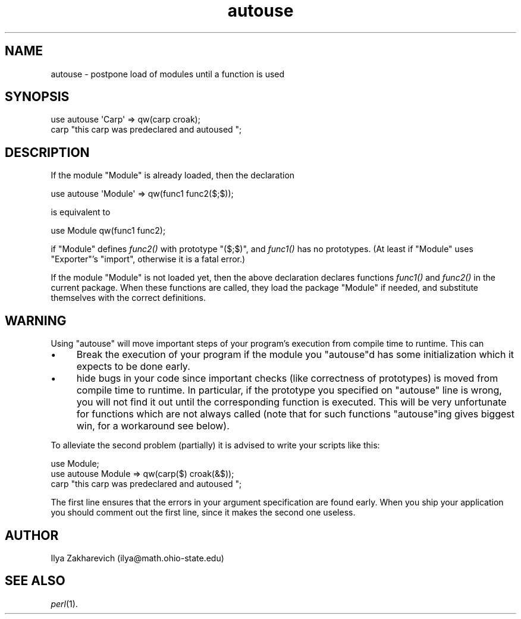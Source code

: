 .\" Automatically generated by Pod::Man 2.25 (Pod::Simple 3.16)
.\"
.\" Standard preamble:
.\" ========================================================================
.de Sp \" Vertical space (when we can't use .PP)
.if t .sp .5v
.if n .sp
..
.de Vb \" Begin verbatim text
.ft CW
.nf
.ne \\$1
..
.de Ve \" End verbatim text
.ft R
.fi
..
.\" Set up some character translations and predefined strings.  \*(-- will
.\" give an unbreakable dash, \*(PI will give pi, \*(L" will give a left
.\" double quote, and \*(R" will give a right double quote.  \*(C+ will
.\" give a nicer C++.  Capital omega is used to do unbreakable dashes and
.\" therefore won't be available.  \*(C` and \*(C' expand to `' in nroff,
.\" nothing in troff, for use with C<>.
.tr \(*W-
.ds C+ C\v'-.1v'\h'-1p'\s-2+\h'-1p'+\s0\v'.1v'\h'-1p'
.ie n \{\
.    ds -- \(*W-
.    ds PI pi
.    if (\n(.H=4u)&(1m=24u) .ds -- \(*W\h'-12u'\(*W\h'-12u'-\" diablo 10 pitch
.    if (\n(.H=4u)&(1m=20u) .ds -- \(*W\h'-12u'\(*W\h'-8u'-\"  diablo 12 pitch
.    ds L" ""
.    ds R" ""
.    ds C` ""
.    ds C' ""
'br\}
.el\{\
.    ds -- \|\(em\|
.    ds PI \(*p
.    ds L" ``
.    ds R" ''
'br\}
.\"
.\" Escape single quotes in literal strings from groff's Unicode transform.
.ie \n(.g .ds Aq \(aq
.el       .ds Aq '
.\"
.\" If the F register is turned on, we'll generate index entries on stderr for
.\" titles (.TH), headers (.SH), subsections (.SS), items (.Ip), and index
.\" entries marked with X<> in POD.  Of course, you'll have to process the
.\" output yourself in some meaningful fashion.
.ie \nF \{\
.    de IX
.    tm Index:\\$1\t\\n%\t"\\$2"
..
.    nr % 0
.    rr F
.\}
.el \{\
.    de IX
..
.\}
.\"
.\" Accent mark definitions (@(#)ms.acc 1.5 88/02/08 SMI; from UCB 4.2).
.\" Fear.  Run.  Save yourself.  No user-serviceable parts.
.    \" fudge factors for nroff and troff
.if n \{\
.    ds #H 0
.    ds #V .8m
.    ds #F .3m
.    ds #[ \f1
.    ds #] \fP
.\}
.if t \{\
.    ds #H ((1u-(\\\\n(.fu%2u))*.13m)
.    ds #V .6m
.    ds #F 0
.    ds #[ \&
.    ds #] \&
.\}
.    \" simple accents for nroff and troff
.if n \{\
.    ds ' \&
.    ds ` \&
.    ds ^ \&
.    ds , \&
.    ds ~ ~
.    ds /
.\}
.if t \{\
.    ds ' \\k:\h'-(\\n(.wu*8/10-\*(#H)'\'\h"|\\n:u"
.    ds ` \\k:\h'-(\\n(.wu*8/10-\*(#H)'\`\h'|\\n:u'
.    ds ^ \\k:\h'-(\\n(.wu*10/11-\*(#H)'^\h'|\\n:u'
.    ds , \\k:\h'-(\\n(.wu*8/10)',\h'|\\n:u'
.    ds ~ \\k:\h'-(\\n(.wu-\*(#H-.1m)'~\h'|\\n:u'
.    ds / \\k:\h'-(\\n(.wu*8/10-\*(#H)'\z\(sl\h'|\\n:u'
.\}
.    \" troff and (daisy-wheel) nroff accents
.ds : \\k:\h'-(\\n(.wu*8/10-\*(#H+.1m+\*(#F)'\v'-\*(#V'\z.\h'.2m+\*(#F'.\h'|\\n:u'\v'\*(#V'
.ds 8 \h'\*(#H'\(*b\h'-\*(#H'
.ds o \\k:\h'-(\\n(.wu+\w'\(de'u-\*(#H)/2u'\v'-.3n'\*(#[\z\(de\v'.3n'\h'|\\n:u'\*(#]
.ds d- \h'\*(#H'\(pd\h'-\w'~'u'\v'-.25m'\f2\(hy\fP\v'.25m'\h'-\*(#H'
.ds D- D\\k:\h'-\w'D'u'\v'-.11m'\z\(hy\v'.11m'\h'|\\n:u'
.ds th \*(#[\v'.3m'\s+1I\s-1\v'-.3m'\h'-(\w'I'u*2/3)'\s-1o\s+1\*(#]
.ds Th \*(#[\s+2I\s-2\h'-\w'I'u*3/5'\v'-.3m'o\v'.3m'\*(#]
.ds ae a\h'-(\w'a'u*4/10)'e
.ds Ae A\h'-(\w'A'u*4/10)'E
.    \" corrections for vroff
.if v .ds ~ \\k:\h'-(\\n(.wu*9/10-\*(#H)'\s-2\u~\d\s+2\h'|\\n:u'
.if v .ds ^ \\k:\h'-(\\n(.wu*10/11-\*(#H)'\v'-.4m'^\v'.4m'\h'|\\n:u'
.    \" for low resolution devices (crt and lpr)
.if \n(.H>23 .if \n(.V>19 \
\{\
.    ds : e
.    ds 8 ss
.    ds o a
.    ds d- d\h'-1'\(ga
.    ds D- D\h'-1'\(hy
.    ds th \o'bp'
.    ds Th \o'LP'
.    ds ae ae
.    ds Ae AE
.\}
.rm #[ #] #H #V #F C
.\" ========================================================================
.\"
.IX Title "autouse 3"
.TH autouse 3 "2012-10-12" "perl v5.14.3" "Perl Programmers Reference Guide"
.\" For nroff, turn off justification.  Always turn off hyphenation; it makes
.\" way too many mistakes in technical documents.
.if n .ad l
.nh
.SH "NAME"
autouse \- postpone load of modules until a function is used
.SH "SYNOPSIS"
.IX Header "SYNOPSIS"
.Vb 2
\&  use autouse \*(AqCarp\*(Aq => qw(carp croak);
\&  carp "this carp was predeclared and autoused ";
.Ve
.SH "DESCRIPTION"
.IX Header "DESCRIPTION"
If the module \f(CW\*(C`Module\*(C'\fR is already loaded, then the declaration
.PP
.Vb 1
\&  use autouse \*(AqModule\*(Aq => qw(func1 func2($;$));
.Ve
.PP
is equivalent to
.PP
.Vb 1
\&  use Module qw(func1 func2);
.Ve
.PP
if \f(CW\*(C`Module\*(C'\fR defines \fIfunc2()\fR with prototype \f(CW\*(C`($;$)\*(C'\fR, and \fIfunc1()\fR has
no prototypes.  (At least if \f(CW\*(C`Module\*(C'\fR uses \f(CW\*(C`Exporter\*(C'\fR's \f(CW\*(C`import\*(C'\fR,
otherwise it is a fatal error.)
.PP
If the module \f(CW\*(C`Module\*(C'\fR is not loaded yet, then the above declaration
declares functions \fIfunc1()\fR and \fIfunc2()\fR in the current package.  When
these functions are called, they load the package \f(CW\*(C`Module\*(C'\fR if needed,
and substitute themselves with the correct definitions.
.SH "WARNING"
.IX Header "WARNING"
Using \f(CW\*(C`autouse\*(C'\fR will move important steps of your program's execution
from compile time to runtime.  This can
.IP "\(bu" 4
Break the execution of your program if the module you \f(CW\*(C`autouse\*(C'\fRd has
some initialization which it expects to be done early.
.IP "\(bu" 4
hide bugs in your code since important checks (like correctness of
prototypes) is moved from compile time to runtime.  In particular, if
the prototype you specified on \f(CW\*(C`autouse\*(C'\fR line is wrong, you will not
find it out until the corresponding function is executed.  This will be
very unfortunate for functions which are not always called (note that
for such functions \f(CW\*(C`autouse\*(C'\fRing gives biggest win, for a workaround
see below).
.PP
To alleviate the second problem (partially) it is advised to write
your scripts like this:
.PP
.Vb 3
\&  use Module;
\&  use autouse Module => qw(carp($) croak(&$));
\&  carp "this carp was predeclared and autoused ";
.Ve
.PP
The first line ensures that the errors in your argument specification
are found early.  When you ship your application you should comment
out the first line, since it makes the second one useless.
.SH "AUTHOR"
.IX Header "AUTHOR"
Ilya Zakharevich (ilya@math.ohio\-state.edu)
.SH "SEE ALSO"
.IX Header "SEE ALSO"
\&\fIperl\fR\|(1).
